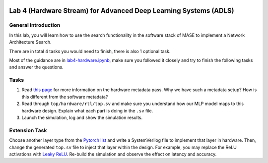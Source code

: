 
.. image:: ../../images/deepwok.png
   :width: 160px
   :height: 160px
   :scale: 100 %
   :alt: logo
   :align: center

Lab 4 (Hardware Stream) for Advanced Deep Learning Systems (ADLS)
~~~~~

.. raw:: html

   <div align="center">
   <p align="center">
      ELEC70109/EE9-AML3-10/EE9-AO25
      <br />
   Written by
      <a href="https://aaron-zhao123.github.io/">Aaron Zhao </a> ,
      <a href="https://chengzhang-98.github.io/blog/">Cheng Zhang </a> ,
      <a href="https://www.pedrogimenes.co.uk/">Pedro Gimenes </a>
   </p>
   </div>

General introduction
====================

In this lab, you will learn how to use the search functionality in the
software stack of MASE to implement a Network Architecture Search.

There are in total 4 tasks you would need to finish, there is also 1
optional task.

Most of the guidance are in
`lab4-hardware.ipynb <https://github.com/DeepWok/mase/blob/main/docs/labs/lab4-hardware.ipynb>`__, make sure you followed
it closely and try to finish the following tasks and answer the
questions.

Tasks
=====

1. Read `this
   page <https://jianyicheng.github.io/mase-tools/modules/analysis/add_metadata.html#add-hardware-metadata-analysis-pass>`__
   for more information on the hardware metadata pass. Why we have such
   a metadata setup? How is this different from the software metadata?

2. Read through ``top/hardware/rtl/top.sv`` and make sure you understand
   how our MLP model maps to this hardware design. Explain what each
   part is doing in the ``.sv`` file.

3. Launch the simulation, log and show the simulation results.

Extension Task
==============

Choose another layer type from the `Pytorch
list <https://pytorch.org/docs/stable/nn.html#non-linear-activations-weighted-sum-nonlinearity>`__
and write a SystemVerilog file to implement that layer in hardware.
Then, change the generated ``top.sv`` file to inject that layer within
the design. For example, you may replace the ReLU activations with
`Leaky
ReLU <https://pytorch.org/docs/stable/generated/torch.nn.RReLU.html#torch.nn.RReLU>`__.
Re-build the simulation and observe the effect on latency and accuracy.
